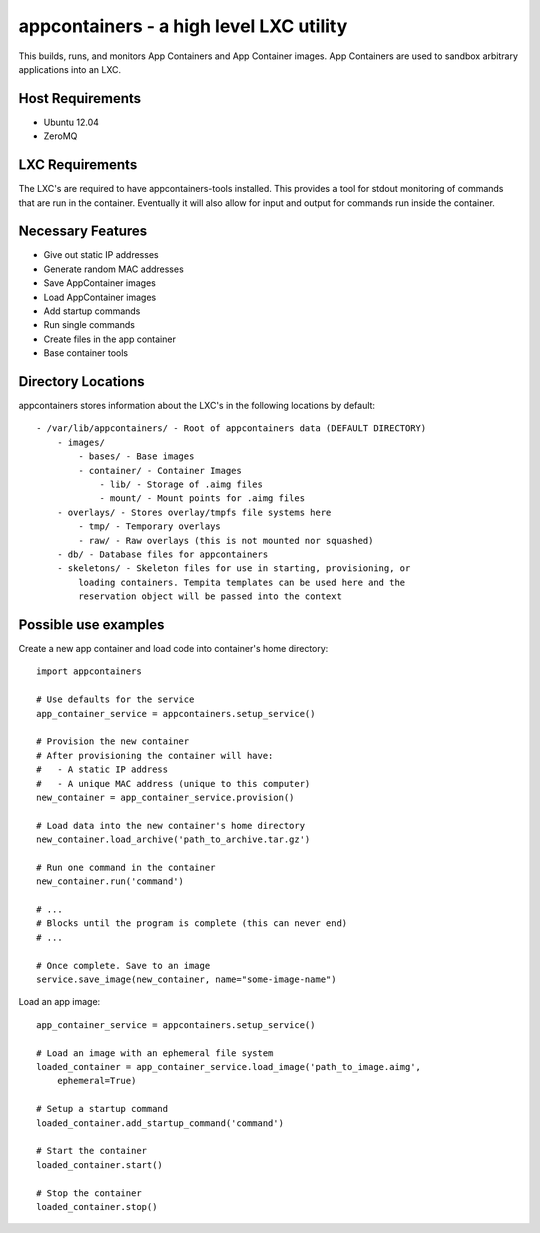 appcontainers - a high level LXC utility
========================================

This builds, runs, and monitors App Containers and App Container images. App
Containers are used to sandbox arbitrary applications into an LXC.

Host Requirements
-----------------

- Ubuntu 12.04
- ZeroMQ

LXC Requirements
----------------

The LXC's are required to have appcontainers-tools installed. This provides a
tool for stdout monitoring of commands that are run in the container.
Eventually it will also allow for input and output for commands run inside the
container.

Necessary Features
------------------

- Give out static IP addresses
- Generate random MAC addresses
- Save AppContainer images
- Load AppContainer images
- Add startup commands
- Run single commands
- Create files in the app container
- Base container tools

Directory Locations
-------------------

appcontainers stores information about the LXC's in the following locations by
default::

    - /var/lib/appcontainers/ - Root of appcontainers data (DEFAULT DIRECTORY)
        - images/
            - bases/ - Base images
            - container/ - Container Images
                - lib/ - Storage of .aimg files
                - mount/ - Mount points for .aimg files
        - overlays/ - Stores overlay/tmpfs file systems here
            - tmp/ - Temporary overlays
            - raw/ - Raw overlays (this is not mounted nor squashed)
        - db/ - Database files for appcontainers
        - skeletons/ - Skeleton files for use in starting, provisioning, or
            loading containers. Tempita templates can be used here and the
            reservation object will be passed into the context
            

Possible use examples
---------------------

Create a new app container and load code into container's home directory::

    import appcontainers

    # Use defaults for the service
    app_container_service = appcontainers.setup_service() 
    
    # Provision the new container
    # After provisioning the container will have:
    #   - A static IP address
    #   - A unique MAC address (unique to this computer)
    new_container = app_container_service.provision()

    # Load data into the new container's home directory
    new_container.load_archive('path_to_archive.tar.gz')

    # Run one command in the container
    new_container.run('command')

    # ...
    # Blocks until the program is complete (this can never end)
    # ...

    # Once complete. Save to an image
    service.save_image(new_container, name="some-image-name")

Load an app image::
    
    app_container_service = appcontainers.setup_service()
    
    # Load an image with an ephemeral file system
    loaded_container = app_container_service.load_image('path_to_image.aimg', 
        ephemeral=True)

    # Setup a startup command
    loaded_container.add_startup_command('command')

    # Start the container
    loaded_container.start()

    # Stop the container
    loaded_container.stop()
    
